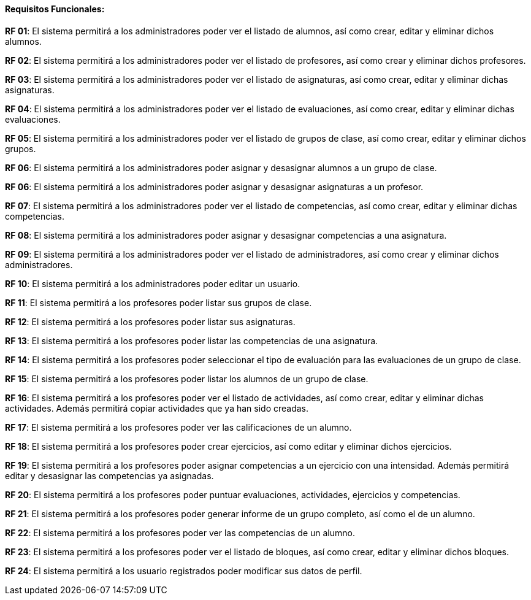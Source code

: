 ==== Requisitos Funcionales:

**RF 01**: El sistema permitirá a los administradores poder ver el listado de alumnos, así como crear, editar y eliminar dichos alumnos.

**RF 02**: El sistema permitirá a los administradores poder ver el listado de profesores, así como crear y eliminar dichos profesores.

**RF 03**: El sistema permitirá a los administradores poder ver el listado de asignaturas, así como crear, editar y eliminar dichas asignaturas.

**RF 04**: El sistema permitirá a los administradores poder ver el listado de evaluaciones, así como crear, editar y eliminar dichas evaluaciones.

**RF 05**: El sistema permitirá a los administradores poder ver el listado de grupos de clase, así como crear, editar y eliminar dichos grupos.

**RF 06**: El sistema permitirá a los administradores poder asignar y desasignar alumnos a un grupo de clase.

**RF 06**: El sistema permitirá a los administradores poder asignar y desasignar asignaturas a un profesor.

**RF 07**: El sistema permitirá a los administradores poder ver el listado de competencias, así como crear, editar y eliminar dichas competencias.

**RF 08**: El sistema permitirá a los administradores poder asignar y desasignar competencias a una asignatura.

**RF 09**: El sistema permitirá a los administradores poder ver el listado de administradores, así como crear y eliminar dichos administradores.

**RF 10**: El sistema permitirá a los administradores poder editar un usuario.

**RF 11**: El sistema permitirá a los profesores poder listar sus grupos de clase.

**RF 12**: El sistema permitirá a los profesores poder listar sus asignaturas.

**RF 13**: El sistema permitirá a los profesores poder listar las competencias de una asignatura.

**RF 14**: El sistema permitirá a los profesores poder seleccionar el tipo de evaluación para las evaluaciones de un grupo de clase.

**RF 15**: El sistema permitirá a los profesores poder listar los alumnos de un grupo de clase.

**RF 16**: El sistema permitirá a los profesores poder ver el listado de actividades, así como crear, editar y eliminar dichas actividades. Además permitirá copiar actividades que ya han sido creadas.

**RF 17**: El sistema permitirá a los profesores poder ver las calificaciones de un alumno.

**RF 18**: El sistema permitirá a los profesores poder crear ejercicios, así como editar y eliminar dichos ejercicios.

**RF 19**: El sistema permitirá a los profesores poder asignar competencias a un ejercicio con una intensidad. Además permitirá editar y desasignar las competencias ya asignadas.

**RF 20**: El sistema permitirá a los profesores poder puntuar evaluaciones, actividades, ejercicios y competencias.

**RF 21**: El sistema permitirá a los profesores poder generar informe de un grupo completo, así como el de un alumno.

**RF 22**: El sistema permitirá a los profesores poder ver las competencias de un alumno.

**RF 23**: El sistema permitirá a los profesores poder ver el listado de bloques, así como crear, editar y eliminar dichos bloques.

**RF 24**: El sistema permitirá a los usuario registrados poder modificar sus datos de perfil.
